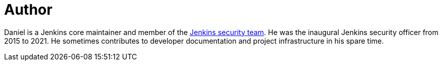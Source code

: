 = Author
:page-author_name: Daniel Beck
:page-github: daniel-beck


Daniel is a Jenkins core maintainer and member of the link:/security/#team[Jenkins security team]. He was the inaugural Jenkins security officer from 2015 to 2021. He sometimes contributes to developer documentation and project infrastructure in his spare time.
